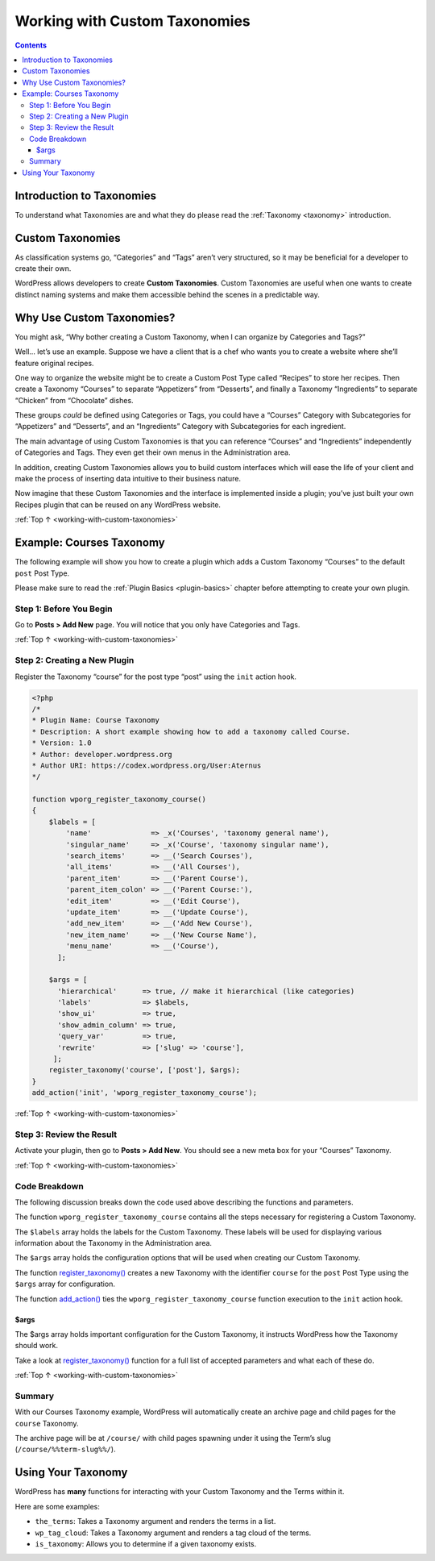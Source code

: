 .. _working-with-custom-taxonomies:

Working with Custom Taxonomies
==============================

.. contents::

.. _header-n4:

Introduction to Taxonomies
--------------------------

To understand what Taxonomies are and what they do please read the
:ref:`Taxonomy <taxonomy>` introduction.

.. _header-n7:

Custom Taxonomies
------------------

As classification systems go, “Categories” and “Tags” aren’t very
structured, so it may be beneficial for a developer to create their own.

WordPress allows developers to create **Custom Taxonomies**. Custom
Taxonomies are useful when one wants to create distinct naming systems
and make them accessible behind the scenes in a predictable way.

.. _header-n11:

Why Use Custom Taxonomies?
---------------------------

You might ask, “Why bother creating a Custom Taxonomy, when I can
organize by Categories and Tags?”

Well… let’s use an example. Suppose we have a client that is a chef who
wants you to create a website where she’ll feature original recipes.

One way to organize the website might be to create a Custom Post Type
called “Recipes” to store her recipes. Then create a Taxonomy “Courses”
to separate “Appetizers” from “Desserts”, and finally a Taxonomy
“Ingredients” to separate “Chicken” from “Chocolate” dishes.

These groups *could* be defined using Categories or Tags, you could have
a “Courses” Category with Subcategories for “Appetizers” and “Desserts”,
and an “Ingredients” Category with Subcategories for each ingredient.

The main advantage of using Custom Taxonomies is that you can reference
“Courses” and “Ingredients” independently of Categories and Tags. They
even get their own menus in the Administration area.

In addition, creating Custom Taxonomies allows you to build custom
interfaces which will ease the life of your client and make the process
of inserting data intuitive to their business nature.

Now imagine that these Custom Taxonomies and the interface is
implemented inside a plugin; you’ve just built your own Recipes plugin
that can be reused on any WordPress website.

:ref:`Top ↑ <working-with-custom-taxonomies>`

.. _header-n20:

Example: Courses Taxonomy
--------------------------

The following example will show you how to create a plugin which adds a
Custom Taxonomy “Courses” to the default ``post`` Post Type.

Please make sure to read the :ref:`Plugin Basics <plugin-basics>` chapter
before attempting to create your own plugin.

.. _header-n23:

Step 1: Before You Begin
~~~~~~~~~~~~~~~~~~~~~~~~~

Go to **Posts > Add New** page. You will notice that you only have
Categories and Tags.

|image0|

:ref:`Top ↑ <working-with-custom-taxonomies>`

.. _header-n27:

Step 2: Creating a New Plugin
~~~~~~~~~~~~~~~~~~~~~~~~~~~~~

Register the Taxonomy “course” for the post type “post” using the
``init`` action hook.

.. code-block:: php

   <?php
   /*
   * Plugin Name: Course Taxonomy
   * Description: A short example showing how to add a taxonomy called Course.
   * Version: 1.0
   * Author: developer.wordpress.org
   * Author URI: https://codex.wordpress.org/User:Aternus
   */

   function wporg_register_taxonomy_course()
   {
       $labels = [
           'name'              => _x('Courses', 'taxonomy general name'),
           'singular_name'     => _x('Course', 'taxonomy singular name'),
           'search_items'      => __('Search Courses'),
           'all_items'         => __('All Courses'),
           'parent_item'       => __('Parent Course'),
           'parent_item_colon' => __('Parent Course:'),
           'edit_item'         => __('Edit Course'),
           'update_item'       => __('Update Course'),
           'add_new_item'      => __('Add New Course'),
           'new_item_name'     => __('New Course Name'),
           'menu_name'         => __('Course'),
         ];

       $args = [
         'hierarchical'      => true, // make it hierarchical (like categories)
         'labels'            => $labels,
         'show_ui'           => true,
         'show_admin_column' => true,
         'query_var'         => true,
         'rewrite'           => ['slug' => 'course'],
        ];
       register_taxonomy('course', ['post'], $args);
   }
   add_action('init', 'wporg_register_taxonomy_course');

:ref:`Top ↑ <working-with-custom-taxonomies>`

.. _header-n31:

Step 3: Review the Result
~~~~~~~~~~~~~~~~~~~~~~~~~~

Activate your plugin, then go to **Posts > Add New**. You should see a
new meta box for your “Courses” Taxonomy.

|image1|

:ref:`Top ↑ <working-with-custom-taxonomies>`

.. _header-n35:

Code Breakdown
~~~~~~~~~~~~~~~

The following discussion breaks down the code used above describing the
functions and parameters.

The function ``wporg_register_taxonomy_course`` contains all the steps
necessary for registering a Custom Taxonomy.

The ``$labels`` array holds the labels for the Custom Taxonomy.
These labels will be used for displaying various information about the
Taxonomy in the Administration area.

The ``$args`` array holds the configuration options that will be used
when creating our Custom Taxonomy.

The function
`register_taxonomy() <https://developer.wordpress.org/reference/functions/register_taxonomy/>`__
creates a new Taxonomy with the identifier ``course`` for the ``post``
Post Type using the ``$args`` array for configuration.

The function
`add_action() <https://developer.wordpress.org/reference/functions/add_action/>`__
ties the ``wporg_register_taxonomy_course`` function execution to the
``init`` action hook.

.. _header-n42:

$args
^^^^^^

The $args array holds important configuration for the Custom Taxonomy,
it instructs WordPress how the Taxonomy should work.

Take a look at
`register_taxonomy() <https://developer.wordpress.org/reference/functions/register_taxonomy/>`__
function for a full list of accepted parameters and what each of these
do.

:ref:`Top ↑ <working-with-custom-taxonomies>`

.. _header-n46:

Summary
~~~~~~~~

With our Courses Taxonomy example, WordPress will automatically create
an archive page and child pages for the ``course`` Taxonomy.

The archive page will be at ``/course/`` with child pages spawning under
it using the Term’s slug (``/course/%%term-slug%%/``).

.. _header-n50:

Using Your Taxonomy
--------------------

WordPress has **many** functions for interacting with your Custom
Taxonomy and the Terms within it.

Here are some examples:

-  ``the_terms``: Takes a Taxonomy argument and renders the terms in a
   list.

-  ``wp_tag_cloud``: Takes a Taxonomy argument and renders a tag cloud
   of the terms.

-  ``is_taxonomy``: Allows you to determine if a given taxonomy exists.

.. |image0| image:: https://make.wordpress.org/docs/files/2014/02/no-custom-taxonomy-meta-box.png
   :target: https://make.wordpress.org/docs/files/2014/02/no-custom-taxonomy-meta-box.png
.. |image1| image:: https://make.wordpress.org/docs/files/2014/02/courses_taxonomy_post_screen-1024x545.png
   :target: https://make.wordpress.org/docs/files/2014/02/courses_taxonomy_post_screen.png
